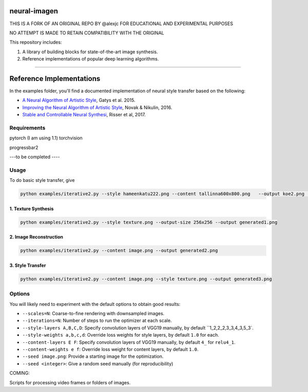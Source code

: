 neural-imagen
=============

THIS IS A FORK OF AN ORIGINAL REPO BY @alexjc
FOR EDUCATIONAL AND EXPERIMENTAL PURPOSES

NO ATTEMPT IS MADE TO RETAIN COMPATIBILITY WITH THE ORIGINAL

This repository includes:

1. A library of building blocks for state-of-the-art image synthesis.
2. Reference implementations of popular deep learning algorithms.

----

Reference Implementations
=========================

In the examples folder, you'll find a documented implementation of neural style transfer based on the following:

* `A Neural Algorithm of Artistic Style <https://arxiv.org/abs/1508.06576>`_, Gatys et al. 2015.
* `Improving the Neural Algorithm of Artistic Style <https://arxiv.org/abs/1605.04603>`_, Novak & Nikulin, 2016.
* `Stable and Controllable Neural Synthesi <https://arxiv.org/abs/1701.08893>`_, Risser et al, 2017.


Requirements
------------


pytorch (I am using 1.1)
torchvision 

progressbar2

---to be completed ----


Usage
-----

To do basic style transfer, give

.. code:: bash

    python examples/iterative2.py --style hameenkatu222.png --content tallinna600x800.png   --output koe2.png  --scales 3 --iterations 500 --style-multiplier 1e+6




1. Texture Synthesis
~~~~~~~~~~~~~~~~~~~~

.. code:: bash

    python examples/iterative2.py --style texture.png --output-size 256x256 --output generated1.png 


2. Image Reconstruction
~~~~~~~~~~~~~~~~~~~~~~~

.. code:: bash

    python examples/iterative2.py --content image.png --output generated2.png


3. Style Transfer
~~~~~~~~~~~~~~~~~

.. code:: bash

    python examples/iterative2.py --content image.png --style texture.png --output generated3.png


Options
-------

You will likely need to experiment with the default options to obtain good results:

* ``--scales=N``: Coarse-to-fine rendering with downsampled images.
* ``--iterations=N``: Number of steps to run the optimizer at each scale.
* ``--style-layers A,B,C,D``: Specify convolution layers of VGG19 manually, by default ``1_2,2_2,3_3,4_3,5_3`.
* ``--style-weights a,b,c,d``: Override loss weights for style layers, by default ``1.0`` for each.
* ``--content-layers E F``: Specify convolution layers of VGG19 manually, by default ``4_`` for ``relu4_1``.
* ``--content-weights e f``: Override loss weight for content layers, by default ``1.0``.
* ``--seed image.png``: Provide a starting image for the optimization.
* ``--seed <integer>``: Give a random seed manually (for reproducibility)

COMING:

Scripts for processing video frames or folders of images.
